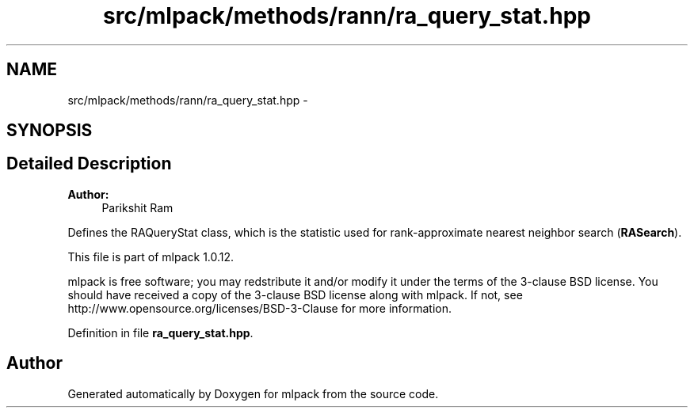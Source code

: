 .TH "src/mlpack/methods/rann/ra_query_stat.hpp" 3 "Sat Mar 14 2015" "Version 1.0.12" "mlpack" \" -*- nroff -*-
.ad l
.nh
.SH NAME
src/mlpack/methods/rann/ra_query_stat.hpp \- 
.SH SYNOPSIS
.br
.PP
.SH "Detailed Description"
.PP 

.PP
\fBAuthor:\fP
.RS 4
Parikshit Ram
.RE
.PP
Defines the RAQueryStat class, which is the statistic used for rank-approximate nearest neighbor search (\fBRASearch\fP)\&.
.PP
This file is part of mlpack 1\&.0\&.12\&.
.PP
mlpack is free software; you may redstribute it and/or modify it under the terms of the 3-clause BSD license\&. You should have received a copy of the 3-clause BSD license along with mlpack\&. If not, see http://www.opensource.org/licenses/BSD-3-Clause for more information\&. 
.PP
Definition in file \fBra_query_stat\&.hpp\fP\&.
.SH "Author"
.PP 
Generated automatically by Doxygen for mlpack from the source code\&.
